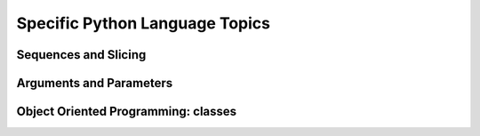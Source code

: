 .. _language_topics:

*******************************
Specific Python Language Topics
*******************************

Sequences and Slicing
======================

Arguments and Parameters
======================

Object Oriented Programming: classes
=====================================

